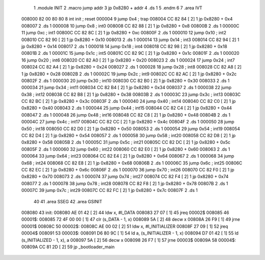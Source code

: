                                       1 .module INIT
                                      2 .macro jump addr
                                      3     jp 0x8280 + addr
                                      4     .ds 1
                                      5 .endm
                                      6 
                                      7 .area IVT
      008000 82 00 80 80              8 int init ; reset
      000004                          9 jump 0x4 ; trap
      008004 CC 82 84         [ 2]    1     jp 0x8280 + 0x4
      008007                          2     .ds 1
      000008                         10 jump 0x8 ; int0
      008008 CC 82 88         [ 2]    1     jp 0x8280 + 0x8
      00800B                          2     .ds 1
      00000C                         11 jump 0xc ; int1
      00800C CC 82 8C         [ 2]    1     jp 0x8280 + 0xc
      00800F                          2     .ds 1
      000010                         12 jump 0x10 ; int2
      008010 CC 82 90         [ 2]    1     jp 0x8280 + 0x10
      008013                          2     .ds 1
      000014                         13 jump 0x14 ; int3
      008014 CC 82 94         [ 2]    1     jp 0x8280 + 0x14
      008017                          2     .ds 1
      000018                         14 jump 0x18 ; int4
      008018 CC 82 98         [ 2]    1     jp 0x8280 + 0x18
      00801B                          2     .ds 1
      00001C                         15 jump 0x1c ; int5
      00801C CC 82 9C         [ 2]    1     jp 0x8280 + 0x1c
      00801F                          2     .ds 1
      000020                         16 jump 0x20 ; int6
      008020 CC 82 A0         [ 2]    1     jp 0x8280 + 0x20
      008023                          2     .ds 1
      000024                         17 jump 0x24 ; int7
      008024 CC 82 A4         [ 2]    1     jp 0x8280 + 0x24
      008027                          2     .ds 1
      000028                         18 jump 0x28 ; int8
      008028 CC 82 A8         [ 2]    1     jp 0x8280 + 0x28
      00802B                          2     .ds 1
      00002C                         19 jump 0x2c ; int9
      00802C CC 82 AC         [ 2]    1     jp 0x8280 + 0x2c
      00802F                          2     .ds 1
      000030                         20 jump 0x30 ; int10
      008030 CC 82 B0         [ 2]    1     jp 0x8280 + 0x30
      008033                          2     .ds 1
      000034                         21 jump 0x34 ; int11
      008034 CC 82 B4         [ 2]    1     jp 0x8280 + 0x34
      008037                          2     .ds 1
      000038                         22 jump 0x38 ; int12
      008038 CC 82 B8         [ 2]    1     jp 0x8280 + 0x38
      00803B                          2     .ds 1
      00003C                         23 jump 0x3c ; int13
      00803C CC 82 BC         [ 2]    1     jp 0x8280 + 0x3c
      00803F                          2     .ds 1
      000040                         24 jump 0x40 ; int14
      008040 CC 82 C0         [ 2]    1     jp 0x8280 + 0x40
      008043                          2     .ds 1
      000044                         25 jump 0x44 ; int15
      008044 CC 82 C4         [ 2]    1     jp 0x8280 + 0x44
      008047                          2     .ds 1
      000048                         26 jump 0x48 ; int16
      008048 CC 82 C8         [ 2]    1     jp 0x8280 + 0x48
      00804B                          2     .ds 1
      00004C                         27 jump 0x4c ; int17
      00804C CC 82 CC         [ 2]    1     jp 0x8280 + 0x4c
      00804F                          2     .ds 1
      000050                         28 jump 0x50 ; int18
      008050 CC 82 D0         [ 2]    1     jp 0x8280 + 0x50
      008053                          2     .ds 1
      000054                         29 jump 0x54 ; int19
      008054 CC 82 D4         [ 2]    1     jp 0x8280 + 0x54
      008057                          2     .ds 1
      000058                         30 jump 0x58 ; int20
      008058 CC 82 D8         [ 2]    1     jp 0x8280 + 0x58
      00805B                          2     .ds 1
      00005C                         31 jump 0x5c ; int21
      00805C CC 82 DC         [ 2]    1     jp 0x8280 + 0x5c
      00805F                          2     .ds 1
      000060                         32 jump 0x60 ; int22
      008060 CC 82 E0         [ 2]    1     jp 0x8280 + 0x60
      008063                          2     .ds 1
      000064                         33 jump 0x64 ; int23
      008064 CC 82 E4         [ 2]    1     jp 0x8280 + 0x64
      008067                          2     .ds 1
      000068                         34 jump 0x68 ; int24
      008068 CC 82 E8         [ 2]    1     jp 0x8280 + 0x68
      00806B                          2     .ds 1
      00006C                         35 jump 0x6c ; int25
      00806C CC 82 EC         [ 2]    1     jp 0x8280 + 0x6c
      00806F                          2     .ds 1
      000070                         36 jump 0x70 ; int26
      008070 CC 82 F0         [ 2]    1     jp 0x8280 + 0x70
      008073                          2     .ds 1
      000074                         37 jump 0x74 ; int27
      008074 CC 82 F4         [ 2]    1     jp 0x8280 + 0x74
      008077                          2     .ds 1
      000078                         38 jump 0x78 ; int28
      008078 CC 82 F8         [ 2]    1     jp 0x8280 + 0x78
      00807B                          2     .ds 1
      00007C                         39 jump 0x7c ; int29
      00807C CC 82 FC         [ 2]    1     jp 0x8280 + 0x7c
      00807F                          2     .ds 1
                                     40 
                                     41 .area SSEG
                                     42 .area GSINIT
      008080                         43 init:
      008080 AE 01 42         [ 2]   44     ldw x, #l_DATA
      008083 27 07            [ 1]   45     jreq    00002$
      008085                         46 00001$:
      008085 72 4F 00 00      [ 1]   47     clr (s_DATA - 1, x)
      008089 5A               [ 2]   48     decw x
      00808A 26 F9            [ 1]   49     jrne    00001$
      00808C                         50 00002$:
      00808C AE 00 02         [ 2]   51     ldw x, #l_INITIALIZER
      00808F 27 09            [ 1]   52     jreq    00004$
      008091                         53 00003$:
      008091 D6 80 9C         [ 1]   54     ld  a, (s_INITIALIZER - 1, x)
      008094 D7 01 42         [ 1]   55     ld  (s_INITIALIZED - 1, x), a
      008097 5A               [ 2]   56     decw    x
      008098 26 F7            [ 1]   57     jrne    00003$
      00809A                         58 00004$:
      00809A CC 81 2D         [ 2]   59     jp  _bootloader_main

